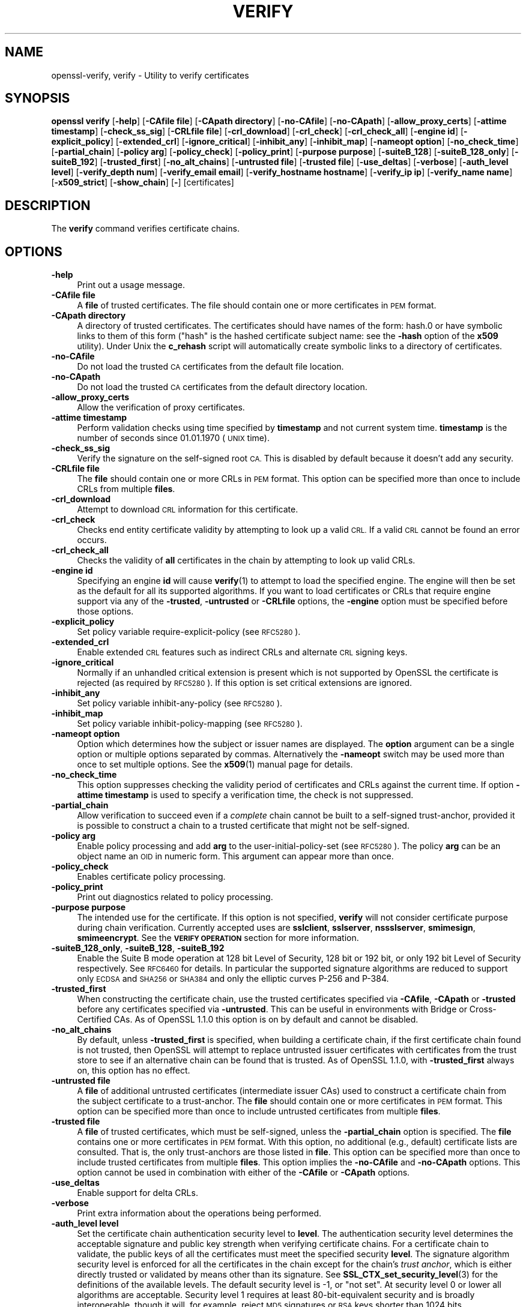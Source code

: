 .\" Automatically generated by Pod::Man 4.11 (Pod::Simple 3.40)
.\"
.\" Standard preamble:
.\" ========================================================================
.de Sp \" Vertical space (when we can't use .PP)
.if t .sp .5v
.if n .sp
..
.de Vb \" Begin verbatim text
.ft CW
.nf
.ne \\$1
..
.de Ve \" End verbatim text
.ft R
.fi
..
.\" Set up some character translations and predefined strings.  \*(-- will
.\" give an unbreakable dash, \*(PI will give pi, \*(L" will give a left
.\" double quote, and \*(R" will give a right double quote.  \*(C+ will
.\" give a nicer C++.  Capital omega is used to do unbreakable dashes and
.\" therefore won't be available.  \*(C` and \*(C' expand to `' in nroff,
.\" nothing in troff, for use with C<>.
.tr \(*W-
.ds C+ C\v'-.1v'\h'-1p'\s-2+\h'-1p'+\s0\v'.1v'\h'-1p'
.ie n \{\
.    ds -- \(*W-
.    ds PI pi
.    if (\n(.H=4u)&(1m=24u) .ds -- \(*W\h'-12u'\(*W\h'-12u'-\" diablo 10 pitch
.    if (\n(.H=4u)&(1m=20u) .ds -- \(*W\h'-12u'\(*W\h'-8u'-\"  diablo 12 pitch
.    ds L" ""
.    ds R" ""
.    ds C` ""
.    ds C' ""
'br\}
.el\{\
.    ds -- \|\(em\|
.    ds PI \(*p
.    ds L" ``
.    ds R" ''
.    ds C`
.    ds C'
'br\}
.\"
.\" Escape single quotes in literal strings from groff's Unicode transform.
.ie \n(.g .ds Aq \(aq
.el       .ds Aq '
.\"
.\" If the F register is >0, we'll generate index entries on stderr for
.\" titles (.TH), headers (.SH), subsections (.SS), items (.Ip), and index
.\" entries marked with X<> in POD.  Of course, you'll have to process the
.\" output yourself in some meaningful fashion.
.\"
.\" Avoid warning from groff about undefined register 'F'.
.de IX
..
.nr rF 0
.if \n(.g .if rF .nr rF 1
.if (\n(rF:(\n(.g==0)) \{\
.    if \nF \{\
.        de IX
.        tm Index:\\$1\t\\n%\t"\\$2"
..
.        if !\nF==2 \{\
.            nr % 0
.            nr F 2
.        \}
.    \}
.\}
.rr rF
.\"
.\" Accent mark definitions (@(#)ms.acc 1.5 88/02/08 SMI; from UCB 4.2).
.\" Fear.  Run.  Save yourself.  No user-serviceable parts.
.    \" fudge factors for nroff and troff
.if n \{\
.    ds #H 0
.    ds #V .8m
.    ds #F .3m
.    ds #[ \f1
.    ds #] \fP
.\}
.if t \{\
.    ds #H ((1u-(\\\\n(.fu%2u))*.13m)
.    ds #V .6m
.    ds #F 0
.    ds #[ \&
.    ds #] \&
.\}
.    \" simple accents for nroff and troff
.if n \{\
.    ds ' \&
.    ds ` \&
.    ds ^ \&
.    ds , \&
.    ds ~ ~
.    ds /
.\}
.if t \{\
.    ds ' \\k:\h'-(\\n(.wu*8/10-\*(#H)'\'\h"|\\n:u"
.    ds ` \\k:\h'-(\\n(.wu*8/10-\*(#H)'\`\h'|\\n:u'
.    ds ^ \\k:\h'-(\\n(.wu*10/11-\*(#H)'^\h'|\\n:u'
.    ds , \\k:\h'-(\\n(.wu*8/10)',\h'|\\n:u'
.    ds ~ \\k:\h'-(\\n(.wu-\*(#H-.1m)'~\h'|\\n:u'
.    ds / \\k:\h'-(\\n(.wu*8/10-\*(#H)'\z\(sl\h'|\\n:u'
.\}
.    \" troff and (daisy-wheel) nroff accents
.ds : \\k:\h'-(\\n(.wu*8/10-\*(#H+.1m+\*(#F)'\v'-\*(#V'\z.\h'.2m+\*(#F'.\h'|\\n:u'\v'\*(#V'
.ds 8 \h'\*(#H'\(*b\h'-\*(#H'
.ds o \\k:\h'-(\\n(.wu+\w'\(de'u-\*(#H)/2u'\v'-.3n'\*(#[\z\(de\v'.3n'\h'|\\n:u'\*(#]
.ds d- \h'\*(#H'\(pd\h'-\w'~'u'\v'-.25m'\f2\(hy\fP\v'.25m'\h'-\*(#H'
.ds D- D\\k:\h'-\w'D'u'\v'-.11m'\z\(hy\v'.11m'\h'|\\n:u'
.ds th \*(#[\v'.3m'\s+1I\s-1\v'-.3m'\h'-(\w'I'u*2/3)'\s-1o\s+1\*(#]
.ds Th \*(#[\s+2I\s-2\h'-\w'I'u*3/5'\v'-.3m'o\v'.3m'\*(#]
.ds ae a\h'-(\w'a'u*4/10)'e
.ds Ae A\h'-(\w'A'u*4/10)'E
.    \" corrections for vroff
.if v .ds ~ \\k:\h'-(\\n(.wu*9/10-\*(#H)'\s-2\u~\d\s+2\h'|\\n:u'
.if v .ds ^ \\k:\h'-(\\n(.wu*10/11-\*(#H)'\v'-.4m'^\v'.4m'\h'|\\n:u'
.    \" for low resolution devices (crt and lpr)
.if \n(.H>23 .if \n(.V>19 \
\{\
.    ds : e
.    ds 8 ss
.    ds o a
.    ds d- d\h'-1'\(ga
.    ds D- D\h'-1'\(hy
.    ds th \o'bp'
.    ds Th \o'LP'
.    ds ae ae
.    ds Ae AE
.\}
.rm #[ #] #H #V #F C
.\" ========================================================================
.\"
.IX Title "VERIFY 1"
.TH VERIFY 1 "2020-04-21" "1.1.1g" "OpenSSL"
.\" For nroff, turn off justification.  Always turn off hyphenation; it makes
.\" way too many mistakes in technical documents.
.if n .ad l
.nh
.SH "NAME"
openssl\-verify, verify \- Utility to verify certificates
.SH "SYNOPSIS"
.IX Header "SYNOPSIS"
\&\fBopenssl\fR \fBverify\fR
[\fB\-help\fR]
[\fB\-CAfile file\fR]
[\fB\-CApath directory\fR]
[\fB\-no\-CAfile\fR]
[\fB\-no\-CApath\fR]
[\fB\-allow_proxy_certs\fR]
[\fB\-attime timestamp\fR]
[\fB\-check_ss_sig\fR]
[\fB\-CRLfile file\fR]
[\fB\-crl_download\fR]
[\fB\-crl_check\fR]
[\fB\-crl_check_all\fR]
[\fB\-engine id\fR]
[\fB\-explicit_policy\fR]
[\fB\-extended_crl\fR]
[\fB\-ignore_critical\fR]
[\fB\-inhibit_any\fR]
[\fB\-inhibit_map\fR]
[\fB\-nameopt option\fR]
[\fB\-no_check_time\fR]
[\fB\-partial_chain\fR]
[\fB\-policy arg\fR]
[\fB\-policy_check\fR]
[\fB\-policy_print\fR]
[\fB\-purpose purpose\fR]
[\fB\-suiteB_128\fR]
[\fB\-suiteB_128_only\fR]
[\fB\-suiteB_192\fR]
[\fB\-trusted_first\fR]
[\fB\-no_alt_chains\fR]
[\fB\-untrusted file\fR]
[\fB\-trusted file\fR]
[\fB\-use_deltas\fR]
[\fB\-verbose\fR]
[\fB\-auth_level level\fR]
[\fB\-verify_depth num\fR]
[\fB\-verify_email email\fR]
[\fB\-verify_hostname hostname\fR]
[\fB\-verify_ip ip\fR]
[\fB\-verify_name name\fR]
[\fB\-x509_strict\fR]
[\fB\-show_chain\fR]
[\fB\-\fR]
[certificates]
.SH "DESCRIPTION"
.IX Header "DESCRIPTION"
The \fBverify\fR command verifies certificate chains.
.SH "OPTIONS"
.IX Header "OPTIONS"
.IP "\fB\-help\fR" 4
.IX Item "-help"
Print out a usage message.
.IP "\fB\-CAfile file\fR" 4
.IX Item "-CAfile file"
A \fBfile\fR of trusted certificates.
The file should contain one or more certificates in \s-1PEM\s0 format.
.IP "\fB\-CApath directory\fR" 4
.IX Item "-CApath directory"
A directory of trusted certificates. The certificates should have names
of the form: hash.0 or have symbolic links to them of this
form (\*(L"hash\*(R" is the hashed certificate subject name: see the \fB\-hash\fR option
of the \fBx509\fR utility). Under Unix the \fBc_rehash\fR script will automatically
create symbolic links to a directory of certificates.
.IP "\fB\-no\-CAfile\fR" 4
.IX Item "-no-CAfile"
Do not load the trusted \s-1CA\s0 certificates from the default file location.
.IP "\fB\-no\-CApath\fR" 4
.IX Item "-no-CApath"
Do not load the trusted \s-1CA\s0 certificates from the default directory location.
.IP "\fB\-allow_proxy_certs\fR" 4
.IX Item "-allow_proxy_certs"
Allow the verification of proxy certificates.
.IP "\fB\-attime timestamp\fR" 4
.IX Item "-attime timestamp"
Perform validation checks using time specified by \fBtimestamp\fR and not
current system time. \fBtimestamp\fR is the number of seconds since
01.01.1970 (\s-1UNIX\s0 time).
.IP "\fB\-check_ss_sig\fR" 4
.IX Item "-check_ss_sig"
Verify the signature on the self-signed root \s-1CA.\s0 This is disabled by default
because it doesn't add any security.
.IP "\fB\-CRLfile file\fR" 4
.IX Item "-CRLfile file"
The \fBfile\fR should contain one or more CRLs in \s-1PEM\s0 format.
This option can be specified more than once to include CRLs from multiple
\&\fBfiles\fR.
.IP "\fB\-crl_download\fR" 4
.IX Item "-crl_download"
Attempt to download \s-1CRL\s0 information for this certificate.
.IP "\fB\-crl_check\fR" 4
.IX Item "-crl_check"
Checks end entity certificate validity by attempting to look up a valid \s-1CRL.\s0
If a valid \s-1CRL\s0 cannot be found an error occurs.
.IP "\fB\-crl_check_all\fR" 4
.IX Item "-crl_check_all"
Checks the validity of \fBall\fR certificates in the chain by attempting
to look up valid CRLs.
.IP "\fB\-engine id\fR" 4
.IX Item "-engine id"
Specifying an engine \fBid\fR will cause \fBverify\fR\|(1) to attempt to load the
specified engine.
The engine will then be set as the default for all its supported algorithms.
If you want to load certificates or CRLs that require engine support via any of
the \fB\-trusted\fR, \fB\-untrusted\fR or \fB\-CRLfile\fR options, the \fB\-engine\fR option
must be specified before those options.
.IP "\fB\-explicit_policy\fR" 4
.IX Item "-explicit_policy"
Set policy variable require-explicit-policy (see \s-1RFC5280\s0).
.IP "\fB\-extended_crl\fR" 4
.IX Item "-extended_crl"
Enable extended \s-1CRL\s0 features such as indirect CRLs and alternate \s-1CRL\s0
signing keys.
.IP "\fB\-ignore_critical\fR" 4
.IX Item "-ignore_critical"
Normally if an unhandled critical extension is present which is not
supported by OpenSSL the certificate is rejected (as required by \s-1RFC5280\s0).
If this option is set critical extensions are ignored.
.IP "\fB\-inhibit_any\fR" 4
.IX Item "-inhibit_any"
Set policy variable inhibit-any-policy (see \s-1RFC5280\s0).
.IP "\fB\-inhibit_map\fR" 4
.IX Item "-inhibit_map"
Set policy variable inhibit-policy-mapping (see \s-1RFC5280\s0).
.IP "\fB\-nameopt option\fR" 4
.IX Item "-nameopt option"
Option which determines how the subject or issuer names are displayed. The
\&\fBoption\fR argument can be a single option or multiple options separated by
commas.  Alternatively the \fB\-nameopt\fR switch may be used more than once to
set multiple options. See the \fBx509\fR\|(1) manual page for details.
.IP "\fB\-no_check_time\fR" 4
.IX Item "-no_check_time"
This option suppresses checking the validity period of certificates and CRLs
against the current time. If option \fB\-attime timestamp\fR is used to specify
a verification time, the check is not suppressed.
.IP "\fB\-partial_chain\fR" 4
.IX Item "-partial_chain"
Allow verification to succeed even if a \fIcomplete\fR chain cannot be built to a
self-signed trust-anchor, provided it is possible to construct a chain to a
trusted certificate that might not be self-signed.
.IP "\fB\-policy arg\fR" 4
.IX Item "-policy arg"
Enable policy processing and add \fBarg\fR to the user-initial-policy-set (see
\&\s-1RFC5280\s0). The policy \fBarg\fR can be an object name an \s-1OID\s0 in numeric form.
This argument can appear more than once.
.IP "\fB\-policy_check\fR" 4
.IX Item "-policy_check"
Enables certificate policy processing.
.IP "\fB\-policy_print\fR" 4
.IX Item "-policy_print"
Print out diagnostics related to policy processing.
.IP "\fB\-purpose purpose\fR" 4
.IX Item "-purpose purpose"
The intended use for the certificate. If this option is not specified,
\&\fBverify\fR will not consider certificate purpose during chain verification.
Currently accepted uses are \fBsslclient\fR, \fBsslserver\fR, \fBnssslserver\fR,
\&\fBsmimesign\fR, \fBsmimeencrypt\fR. See the \fB\s-1VERIFY OPERATION\s0\fR section for more
information.
.IP "\fB\-suiteB_128_only\fR, \fB\-suiteB_128\fR, \fB\-suiteB_192\fR" 4
.IX Item "-suiteB_128_only, -suiteB_128, -suiteB_192"
Enable the Suite B mode operation at 128 bit Level of Security, 128 bit or
192 bit, or only 192 bit Level of Security respectively.
See \s-1RFC6460\s0 for details. In particular the supported signature algorithms are
reduced to support only \s-1ECDSA\s0 and \s-1SHA256\s0 or \s-1SHA384\s0 and only the elliptic curves
P\-256 and P\-384.
.IP "\fB\-trusted_first\fR" 4
.IX Item "-trusted_first"
When constructing the certificate chain, use the trusted certificates specified
via \fB\-CAfile\fR, \fB\-CApath\fR or \fB\-trusted\fR before any certificates specified via
\&\fB\-untrusted\fR.
This can be useful in environments with Bridge or Cross-Certified CAs.
As of OpenSSL 1.1.0 this option is on by default and cannot be disabled.
.IP "\fB\-no_alt_chains\fR" 4
.IX Item "-no_alt_chains"
By default, unless \fB\-trusted_first\fR is specified, when building a certificate
chain, if the first certificate chain found is not trusted, then OpenSSL will
attempt to replace untrusted issuer certificates with certificates from the
trust store to see if an alternative chain can be found that is trusted.
As of OpenSSL 1.1.0, with \fB\-trusted_first\fR always on, this option has no
effect.
.IP "\fB\-untrusted file\fR" 4
.IX Item "-untrusted file"
A \fBfile\fR of additional untrusted certificates (intermediate issuer CAs) used
to construct a certificate chain from the subject certificate to a trust-anchor.
The \fBfile\fR should contain one or more certificates in \s-1PEM\s0 format.
This option can be specified more than once to include untrusted certificates
from multiple \fBfiles\fR.
.IP "\fB\-trusted file\fR" 4
.IX Item "-trusted file"
A \fBfile\fR of trusted certificates, which must be self-signed, unless the
\&\fB\-partial_chain\fR option is specified.
The \fBfile\fR contains one or more certificates in \s-1PEM\s0 format.
With this option, no additional (e.g., default) certificate lists are
consulted.
That is, the only trust-anchors are those listed in \fBfile\fR.
This option can be specified more than once to include trusted certificates
from multiple \fBfiles\fR.
This option implies the \fB\-no\-CAfile\fR and \fB\-no\-CApath\fR options.
This option cannot be used in combination with either of the \fB\-CAfile\fR or
\&\fB\-CApath\fR options.
.IP "\fB\-use_deltas\fR" 4
.IX Item "-use_deltas"
Enable support for delta CRLs.
.IP "\fB\-verbose\fR" 4
.IX Item "-verbose"
Print extra information about the operations being performed.
.IP "\fB\-auth_level level\fR" 4
.IX Item "-auth_level level"
Set the certificate chain authentication security level to \fBlevel\fR.
The authentication security level determines the acceptable signature and
public key strength when verifying certificate chains.
For a certificate chain to validate, the public keys of all the certificates
must meet the specified security \fBlevel\fR.
The signature algorithm security level is enforced for all the certificates in
the chain except for the chain's \fItrust anchor\fR, which is either directly
trusted or validated by means other than its signature.
See \fBSSL_CTX_set_security_level\fR\|(3) for the definitions of the available
levels.
The default security level is \-1, or \*(L"not set\*(R".
At security level 0 or lower all algorithms are acceptable.
Security level 1 requires at least 80\-bit\-equivalent security and is broadly
interoperable, though it will, for example, reject \s-1MD5\s0 signatures or \s-1RSA\s0 keys
shorter than 1024 bits.
.IP "\fB\-verify_depth num\fR" 4
.IX Item "-verify_depth num"
Limit the certificate chain to \fBnum\fR intermediate \s-1CA\s0 certificates.
A maximal depth chain can have up to \fBnum+2\fR certificates, since neither the
end-entity certificate nor the trust-anchor certificate count against the
\&\fB\-verify_depth\fR limit.
.IP "\fB\-verify_email email\fR" 4
.IX Item "-verify_email email"
Verify if the \fBemail\fR matches the email address in Subject Alternative Name or
the email in the subject Distinguished Name.
.IP "\fB\-verify_hostname hostname\fR" 4
.IX Item "-verify_hostname hostname"
Verify if the \fBhostname\fR matches \s-1DNS\s0 name in Subject Alternative Name or
Common Name in the subject certificate.
.IP "\fB\-verify_ip ip\fR" 4
.IX Item "-verify_ip ip"
Verify if the \fBip\fR matches the \s-1IP\s0 address in Subject Alternative Name of
the subject certificate.
.IP "\fB\-verify_name name\fR" 4
.IX Item "-verify_name name"
Use default verification policies like trust model and required certificate
policies identified by \fBname\fR.
The trust model determines which auxiliary trust or reject OIDs are applicable
to verifying the given certificate chain.
See the \fB\-addtrust\fR and \fB\-addreject\fR options of the \fBx509\fR\|(1) command-line
utility.
Supported policy names include: \fBdefault\fR, \fBpkcs7\fR, \fBsmime_sign\fR,
\&\fBssl_client\fR, \fBssl_server\fR.
These mimics the combinations of purpose and trust settings used in \s-1SSL, CMS\s0
and S/MIME.
As of OpenSSL 1.1.0, the trust model is inferred from the purpose when not
specified, so the \fB\-verify_name\fR options are functionally equivalent to the
corresponding \fB\-purpose\fR settings.
.IP "\fB\-x509_strict\fR" 4
.IX Item "-x509_strict"
For strict X.509 compliance, disable non-compliant workarounds for broken
certificates.
.IP "\fB\-show_chain\fR" 4
.IX Item "-show_chain"
Display information about the certificate chain that has been built (if
successful). Certificates in the chain that came from the untrusted list will be
flagged as \*(L"untrusted\*(R".
.IP "\fB\-\fR" 4
.IX Item "-"
Indicates the last option. All arguments following this are assumed to be
certificate files. This is useful if the first certificate filename begins
with a \fB\-\fR.
.IP "\fBcertificates\fR" 4
.IX Item "certificates"
One or more certificates to verify. If no certificates are given, \fBverify\fR
will attempt to read a certificate from standard input. Certificates must be
in \s-1PEM\s0 format.
.SH "VERIFY OPERATION"
.IX Header "VERIFY OPERATION"
The \fBverify\fR program uses the same functions as the internal \s-1SSL\s0 and S/MIME
verification, therefore this description applies to these verify operations
too.
.PP
There is one crucial difference between the verify operations performed
by the \fBverify\fR program: wherever possible an attempt is made to continue
after an error whereas normally the verify operation would halt on the
first error. This allows all the problems with a certificate chain to be
determined.
.PP
The verify operation consists of a number of separate steps.
.PP
Firstly a certificate chain is built up starting from the supplied certificate
and ending in the root \s-1CA.\s0
It is an error if the whole chain cannot be built up.
The chain is built up by looking up the issuers certificate of the current
certificate.
If a certificate is found which is its own issuer it is assumed to be the root
\&\s-1CA.\s0
.PP
The process of 'looking up the issuers certificate' itself involves a number of
steps.
After all certificates whose subject name matches the issuer name of the current
certificate are subject to further tests.
The relevant authority key identifier components of the current certificate (if
present) must match the subject key identifier (if present) and issuer and
serial number of the candidate issuer, in addition the keyUsage extension of
the candidate issuer (if present) must permit certificate signing.
.PP
The lookup first looks in the list of untrusted certificates and if no match
is found the remaining lookups are from the trusted certificates. The root \s-1CA\s0
is always looked up in the trusted certificate list: if the certificate to
verify is a root certificate then an exact match must be found in the trusted
list.
.PP
The second operation is to check every untrusted certificate's extensions for
consistency with the supplied purpose. If the \fB\-purpose\fR option is not included
then no checks are done. The supplied or \*(L"leaf\*(R" certificate must have extensions
compatible with the supplied purpose and all other certificates must also be valid
\&\s-1CA\s0 certificates. The precise extensions required are described in more detail in
the \fB\s-1CERTIFICATE EXTENSIONS\s0\fR section of the \fBx509\fR utility.
.PP
The third operation is to check the trust settings on the root \s-1CA.\s0 The root \s-1CA\s0
should be trusted for the supplied purpose.
For compatibility with previous versions of OpenSSL, a certificate with no
trust settings is considered to be valid for all purposes.
.PP
The final operation is to check the validity of the certificate chain. The validity
period is checked against the current system time and the notBefore and notAfter
dates in the certificate. The certificate signatures are also checked at this
point.
.PP
If all operations complete successfully then certificate is considered valid. If
any operation fails then the certificate is not valid.
.SH "DIAGNOSTICS"
.IX Header "DIAGNOSTICS"
When a verify operation fails the output messages can be somewhat cryptic. The
general form of the error message is:
.PP
.Vb 2
\& server.pem: /C=AU/ST=Queensland/O=CryptSoft Pty Ltd/CN=Test CA (1024 bit)
\& error 24 at 1 depth lookup:invalid CA certificate
.Ve
.PP
The first line contains the name of the certificate being verified followed by
the subject name of the certificate. The second line contains the error number
and the depth. The depth is number of the certificate being verified when a
problem was detected starting with zero for the certificate being verified itself
then 1 for the \s-1CA\s0 that signed the certificate and so on. Finally a text version
of the error number is presented.
.PP
A partial list of the error codes and messages is shown below, this also
includes the name of the error code as defined in the header file x509_vfy.h
Some of the error codes are defined but never returned: these are described
as \*(L"unused\*(R".
.IP "\fBX509_V_OK\fR" 4
.IX Item "X509_V_OK"
The operation was successful.
.IP "\fBX509_V_ERR_UNSPECIFIED\fR" 4
.IX Item "X509_V_ERR_UNSPECIFIED"
Unspecified error; should not happen.
.IP "\fBX509_V_ERR_UNABLE_TO_GET_ISSUER_CERT\fR" 4
.IX Item "X509_V_ERR_UNABLE_TO_GET_ISSUER_CERT"
The issuer certificate of a looked up certificate could not be found. This
normally means the list of trusted certificates is not complete.
.IP "\fBX509_V_ERR_UNABLE_TO_GET_CRL\fR" 4
.IX Item "X509_V_ERR_UNABLE_TO_GET_CRL"
The \s-1CRL\s0 of a certificate could not be found.
.IP "\fBX509_V_ERR_UNABLE_TO_DECRYPT_CERT_SIGNATURE\fR" 4
.IX Item "X509_V_ERR_UNABLE_TO_DECRYPT_CERT_SIGNATURE"
The certificate signature could not be decrypted. This means that the
actual signature value could not be determined rather than it not matching
the expected value, this is only meaningful for \s-1RSA\s0 keys.
.IP "\fBX509_V_ERR_UNABLE_TO_DECRYPT_CRL_SIGNATURE\fR" 4
.IX Item "X509_V_ERR_UNABLE_TO_DECRYPT_CRL_SIGNATURE"
The \s-1CRL\s0 signature could not be decrypted: this means that the actual
signature value could not be determined rather than it not matching the
expected value. Unused.
.IP "\fBX509_V_ERR_UNABLE_TO_DECODE_ISSUER_PUBLIC_KEY\fR" 4
.IX Item "X509_V_ERR_UNABLE_TO_DECODE_ISSUER_PUBLIC_KEY"
The public key in the certificate SubjectPublicKeyInfo could not be read.
.IP "\fBX509_V_ERR_CERT_SIGNATURE_FAILURE\fR" 4
.IX Item "X509_V_ERR_CERT_SIGNATURE_FAILURE"
The signature of the certificate is invalid.
.IP "\fBX509_V_ERR_CRL_SIGNATURE_FAILURE\fR" 4
.IX Item "X509_V_ERR_CRL_SIGNATURE_FAILURE"
The signature of the certificate is invalid.
.IP "\fBX509_V_ERR_CERT_NOT_YET_VALID\fR" 4
.IX Item "X509_V_ERR_CERT_NOT_YET_VALID"
The certificate is not yet valid: the notBefore date is after the
current time.
.IP "\fBX509_V_ERR_CERT_HAS_EXPIRED\fR" 4
.IX Item "X509_V_ERR_CERT_HAS_EXPIRED"
The certificate has expired: that is the notAfter date is before the
current time.
.IP "\fBX509_V_ERR_CRL_NOT_YET_VALID\fR" 4
.IX Item "X509_V_ERR_CRL_NOT_YET_VALID"
The \s-1CRL\s0 is not yet valid.
.IP "\fBX509_V_ERR_CRL_HAS_EXPIRED\fR" 4
.IX Item "X509_V_ERR_CRL_HAS_EXPIRED"
The \s-1CRL\s0 has expired.
.IP "\fBX509_V_ERR_ERROR_IN_CERT_NOT_BEFORE_FIELD\fR" 4
.IX Item "X509_V_ERR_ERROR_IN_CERT_NOT_BEFORE_FIELD"
The certificate notBefore field contains an invalid time.
.IP "\fBX509_V_ERR_ERROR_IN_CERT_NOT_AFTER_FIELD\fR" 4
.IX Item "X509_V_ERR_ERROR_IN_CERT_NOT_AFTER_FIELD"
The certificate notAfter field contains an invalid time.
.IP "\fBX509_V_ERR_ERROR_IN_CRL_LAST_UPDATE_FIELD\fR" 4
.IX Item "X509_V_ERR_ERROR_IN_CRL_LAST_UPDATE_FIELD"
The \s-1CRL\s0 lastUpdate field contains an invalid time.
.IP "\fBX509_V_ERR_ERROR_IN_CRL_NEXT_UPDATE_FIELD\fR" 4
.IX Item "X509_V_ERR_ERROR_IN_CRL_NEXT_UPDATE_FIELD"
The \s-1CRL\s0 nextUpdate field contains an invalid time.
.IP "\fBX509_V_ERR_OUT_OF_MEM\fR" 4
.IX Item "X509_V_ERR_OUT_OF_MEM"
An error occurred trying to allocate memory. This should never happen.
.IP "\fBX509_V_ERR_DEPTH_ZERO_SELF_SIGNED_CERT\fR" 4
.IX Item "X509_V_ERR_DEPTH_ZERO_SELF_SIGNED_CERT"
The passed certificate is self-signed and the same certificate cannot
be found in the list of trusted certificates.
.IP "\fBX509_V_ERR_SELF_SIGNED_CERT_IN_CHAIN\fR" 4
.IX Item "X509_V_ERR_SELF_SIGNED_CERT_IN_CHAIN"
The certificate chain could be built up using the untrusted certificates
but the root could not be found locally.
.IP "\fBX509_V_ERR_UNABLE_TO_GET_ISSUER_CERT_LOCALLY\fR" 4
.IX Item "X509_V_ERR_UNABLE_TO_GET_ISSUER_CERT_LOCALLY"
The issuer certificate could not be found: this occurs if the issuer
certificate of an untrusted certificate cannot be found.
.IP "\fBX509_V_ERR_UNABLE_TO_VERIFY_LEAF_SIGNATURE\fR" 4
.IX Item "X509_V_ERR_UNABLE_TO_VERIFY_LEAF_SIGNATURE"
No signatures could be verified because the chain contains only one
certificate and it is not self signed.
.IP "\fBX509_V_ERR_CERT_CHAIN_TOO_LONG\fR" 4
.IX Item "X509_V_ERR_CERT_CHAIN_TOO_LONG"
The certificate chain length is greater than the supplied maximum
depth. Unused.
.IP "\fBX509_V_ERR_CERT_REVOKED\fR" 4
.IX Item "X509_V_ERR_CERT_REVOKED"
The certificate has been revoked.
.IP "\fBX509_V_ERR_INVALID_CA\fR" 4
.IX Item "X509_V_ERR_INVALID_CA"
A \s-1CA\s0 certificate is invalid. Either it is not a \s-1CA\s0 or its extensions
are not consistent with the supplied purpose.
.IP "\fBX509_V_ERR_PATH_LENGTH_EXCEEDED\fR" 4
.IX Item "X509_V_ERR_PATH_LENGTH_EXCEEDED"
The basicConstraints pathlength parameter has been exceeded.
.IP "\fBX509_V_ERR_INVALID_PURPOSE\fR" 4
.IX Item "X509_V_ERR_INVALID_PURPOSE"
The supplied certificate cannot be used for the specified purpose.
.IP "\fBX509_V_ERR_CERT_UNTRUSTED\fR" 4
.IX Item "X509_V_ERR_CERT_UNTRUSTED"
The root \s-1CA\s0 is not marked as trusted for the specified purpose.
.IP "\fBX509_V_ERR_CERT_REJECTED\fR" 4
.IX Item "X509_V_ERR_CERT_REJECTED"
The root \s-1CA\s0 is marked to reject the specified purpose.
.IP "\fBX509_V_ERR_SUBJECT_ISSUER_MISMATCH\fR" 4
.IX Item "X509_V_ERR_SUBJECT_ISSUER_MISMATCH"
Not used as of OpenSSL 1.1.0 as a result of the deprecation of the
\&\fB\-issuer_checks\fR option.
.IP "\fBX509_V_ERR_AKID_SKID_MISMATCH\fR" 4
.IX Item "X509_V_ERR_AKID_SKID_MISMATCH"
Not used as of OpenSSL 1.1.0 as a result of the deprecation of the
\&\fB\-issuer_checks\fR option.
.IP "\fBX509_V_ERR_AKID_ISSUER_SERIAL_MISMATCH\fR" 4
.IX Item "X509_V_ERR_AKID_ISSUER_SERIAL_MISMATCH"
Not used as of OpenSSL 1.1.0 as a result of the deprecation of the
\&\fB\-issuer_checks\fR option.
.IP "\fBX509_V_ERR_KEYUSAGE_NO_CERTSIGN\fR" 4
.IX Item "X509_V_ERR_KEYUSAGE_NO_CERTSIGN"
Not used as of OpenSSL 1.1.0 as a result of the deprecation of the
\&\fB\-issuer_checks\fR option.
.IP "\fBX509_V_ERR_UNABLE_TO_GET_CRL_ISSUER\fR" 4
.IX Item "X509_V_ERR_UNABLE_TO_GET_CRL_ISSUER"
Unable to get \s-1CRL\s0 issuer certificate.
.IP "\fBX509_V_ERR_UNHANDLED_CRITICAL_EXTENSION\fR" 4
.IX Item "X509_V_ERR_UNHANDLED_CRITICAL_EXTENSION"
Unhandled critical extension.
.IP "\fBX509_V_ERR_KEYUSAGE_NO_CRL_SIGN\fR" 4
.IX Item "X509_V_ERR_KEYUSAGE_NO_CRL_SIGN"
Key usage does not include \s-1CRL\s0 signing.
.IP "\fBX509_V_ERR_UNHANDLED_CRITICAL_CRL_EXTENSION\fR" 4
.IX Item "X509_V_ERR_UNHANDLED_CRITICAL_CRL_EXTENSION"
Unhandled critical \s-1CRL\s0 extension.
.IP "\fBX509_V_ERR_INVALID_NON_CA\fR" 4
.IX Item "X509_V_ERR_INVALID_NON_CA"
Invalid non-CA certificate has \s-1CA\s0 markings.
.IP "\fBX509_V_ERR_PROXY_PATH_LENGTH_EXCEEDED\fR" 4
.IX Item "X509_V_ERR_PROXY_PATH_LENGTH_EXCEEDED"
Proxy path length constraint exceeded.
.IP "\fBX509_V_ERR_PROXY_SUBJECT_INVALID\fR" 4
.IX Item "X509_V_ERR_PROXY_SUBJECT_INVALID"
Proxy certificate subject is invalid.  It \s-1MUST\s0 be the same as the issuer
with a single \s-1CN\s0 component added.
.IP "\fBX509_V_ERR_KEYUSAGE_NO_DIGITAL_SIGNATURE\fR" 4
.IX Item "X509_V_ERR_KEYUSAGE_NO_DIGITAL_SIGNATURE"
Key usage does not include digital signature.
.IP "\fBX509_V_ERR_PROXY_CERTIFICATES_NOT_ALLOWED\fR" 4
.IX Item "X509_V_ERR_PROXY_CERTIFICATES_NOT_ALLOWED"
Proxy certificates not allowed, please use \fB\-allow_proxy_certs\fR.
.IP "\fBX509_V_ERR_INVALID_EXTENSION\fR" 4
.IX Item "X509_V_ERR_INVALID_EXTENSION"
Invalid or inconsistent certificate extension.
.IP "\fBX509_V_ERR_INVALID_POLICY_EXTENSION\fR" 4
.IX Item "X509_V_ERR_INVALID_POLICY_EXTENSION"
Invalid or inconsistent certificate policy extension.
.IP "\fBX509_V_ERR_NO_EXPLICIT_POLICY\fR" 4
.IX Item "X509_V_ERR_NO_EXPLICIT_POLICY"
No explicit policy.
.IP "\fBX509_V_ERR_DIFFERENT_CRL_SCOPE\fR" 4
.IX Item "X509_V_ERR_DIFFERENT_CRL_SCOPE"
Different \s-1CRL\s0 scope.
.IP "\fBX509_V_ERR_UNSUPPORTED_EXTENSION_FEATURE\fR" 4
.IX Item "X509_V_ERR_UNSUPPORTED_EXTENSION_FEATURE"
Unsupported extension feature.
.IP "\fBX509_V_ERR_UNNESTED_RESOURCE\fR" 4
.IX Item "X509_V_ERR_UNNESTED_RESOURCE"
\&\s-1RFC 3779\s0 resource not subset of parent's resources.
.IP "\fBX509_V_ERR_PERMITTED_VIOLATION\fR" 4
.IX Item "X509_V_ERR_PERMITTED_VIOLATION"
Permitted subtree violation.
.IP "\fBX509_V_ERR_EXCLUDED_VIOLATION\fR" 4
.IX Item "X509_V_ERR_EXCLUDED_VIOLATION"
Excluded subtree violation.
.IP "\fBX509_V_ERR_SUBTREE_MINMAX\fR" 4
.IX Item "X509_V_ERR_SUBTREE_MINMAX"
Name constraints minimum and maximum not supported.
.IP "\fBX509_V_ERR_APPLICATION_VERIFICATION\fR" 4
.IX Item "X509_V_ERR_APPLICATION_VERIFICATION"
Application verification failure. Unused.
.IP "\fBX509_V_ERR_UNSUPPORTED_CONSTRAINT_TYPE\fR" 4
.IX Item "X509_V_ERR_UNSUPPORTED_CONSTRAINT_TYPE"
Unsupported name constraint type.
.IP "\fBX509_V_ERR_UNSUPPORTED_CONSTRAINT_SYNTAX\fR" 4
.IX Item "X509_V_ERR_UNSUPPORTED_CONSTRAINT_SYNTAX"
Unsupported or invalid name constraint syntax.
.IP "\fBX509_V_ERR_UNSUPPORTED_NAME_SYNTAX\fR" 4
.IX Item "X509_V_ERR_UNSUPPORTED_NAME_SYNTAX"
Unsupported or invalid name syntax.
.IP "\fBX509_V_ERR_CRL_PATH_VALIDATION_ERROR\fR" 4
.IX Item "X509_V_ERR_CRL_PATH_VALIDATION_ERROR"
\&\s-1CRL\s0 path validation error.
.IP "\fBX509_V_ERR_PATH_LOOP\fR" 4
.IX Item "X509_V_ERR_PATH_LOOP"
Path loop.
.IP "\fBX509_V_ERR_SUITE_B_INVALID_VERSION\fR" 4
.IX Item "X509_V_ERR_SUITE_B_INVALID_VERSION"
Suite B: certificate version invalid.
.IP "\fBX509_V_ERR_SUITE_B_INVALID_ALGORITHM\fR" 4
.IX Item "X509_V_ERR_SUITE_B_INVALID_ALGORITHM"
Suite B: invalid public key algorithm.
.IP "\fBX509_V_ERR_SUITE_B_INVALID_CURVE\fR" 4
.IX Item "X509_V_ERR_SUITE_B_INVALID_CURVE"
Suite B: invalid \s-1ECC\s0 curve.
.IP "\fBX509_V_ERR_SUITE_B_INVALID_SIGNATURE_ALGORITHM\fR" 4
.IX Item "X509_V_ERR_SUITE_B_INVALID_SIGNATURE_ALGORITHM"
Suite B: invalid signature algorithm.
.IP "\fBX509_V_ERR_SUITE_B_LOS_NOT_ALLOWED\fR" 4
.IX Item "X509_V_ERR_SUITE_B_LOS_NOT_ALLOWED"
Suite B: curve not allowed for this \s-1LOS.\s0
.IP "\fBX509_V_ERR_SUITE_B_CANNOT_SIGN_P_384_WITH_P_256\fR" 4
.IX Item "X509_V_ERR_SUITE_B_CANNOT_SIGN_P_384_WITH_P_256"
Suite B: cannot sign P\-384 with P\-256.
.IP "\fBX509_V_ERR_HOSTNAME_MISMATCH\fR" 4
.IX Item "X509_V_ERR_HOSTNAME_MISMATCH"
Hostname mismatch.
.IP "\fBX509_V_ERR_EMAIL_MISMATCH\fR" 4
.IX Item "X509_V_ERR_EMAIL_MISMATCH"
Email address mismatch.
.IP "\fBX509_V_ERR_IP_ADDRESS_MISMATCH\fR" 4
.IX Item "X509_V_ERR_IP_ADDRESS_MISMATCH"
\&\s-1IP\s0 address mismatch.
.IP "\fBX509_V_ERR_DANE_NO_MATCH\fR" 4
.IX Item "X509_V_ERR_DANE_NO_MATCH"
\&\s-1DANE TLSA\s0 authentication is enabled, but no \s-1TLSA\s0 records matched the
certificate chain.
This error is only possible in \fBs_client\fR\|(1).
.IP "\fBX509_V_ERR_EE_KEY_TOO_SMALL\fR" 4
.IX Item "X509_V_ERR_EE_KEY_TOO_SMALL"
\&\s-1EE\s0 certificate key too weak.
.IP "\fBX509_ERR_CA_KEY_TOO_SMALL\fR" 4
.IX Item "X509_ERR_CA_KEY_TOO_SMALL"
\&\s-1CA\s0 certificate key too weak.
.IP "\fBX509_ERR_CA_MD_TOO_WEAK\fR" 4
.IX Item "X509_ERR_CA_MD_TOO_WEAK"
\&\s-1CA\s0 signature digest algorithm too weak.
.IP "\fBX509_V_ERR_INVALID_CALL\fR" 4
.IX Item "X509_V_ERR_INVALID_CALL"
nvalid certificate verification context.
.IP "\fBX509_V_ERR_STORE_LOOKUP\fR" 4
.IX Item "X509_V_ERR_STORE_LOOKUP"
Issuer certificate lookup error.
.IP "\fBX509_V_ERR_NO_VALID_SCTS\fR" 4
.IX Item "X509_V_ERR_NO_VALID_SCTS"
Certificate Transparency required, but no valid SCTs found.
.IP "\fBX509_V_ERR_PROXY_SUBJECT_NAME_VIOLATION\fR" 4
.IX Item "X509_V_ERR_PROXY_SUBJECT_NAME_VIOLATION"
Proxy subject name violation.
.IP "\fBX509_V_ERR_OCSP_VERIFY_NEEDED\fR" 4
.IX Item "X509_V_ERR_OCSP_VERIFY_NEEDED"
Returned by the verify callback to indicate an \s-1OCSP\s0 verification is needed.
.IP "\fBX509_V_ERR_OCSP_VERIFY_FAILED\fR" 4
.IX Item "X509_V_ERR_OCSP_VERIFY_FAILED"
Returned by the verify callback to indicate \s-1OCSP\s0 verification failed.
.IP "\fBX509_V_ERR_OCSP_CERT_UNKNOWN\fR" 4
.IX Item "X509_V_ERR_OCSP_CERT_UNKNOWN"
Returned by the verify callback to indicate that the certificate is not recognized
by the \s-1OCSP\s0 responder.
.SH "BUGS"
.IX Header "BUGS"
Although the issuer checks are a considerable improvement over the old
technique they still suffer from limitations in the underlying X509_LOOKUP
\&\s-1API.\s0 One consequence of this is that trusted certificates with matching
subject name must either appear in a file (as specified by the \fB\-CAfile\fR
option) or a directory (as specified by \fB\-CApath\fR). If they occur in
both then only the certificates in the file will be recognised.
.PP
Previous versions of OpenSSL assume certificates with matching subject
name are identical and mishandled them.
.PP
Previous versions of this documentation swapped the meaning of the
\&\fBX509_V_ERR_UNABLE_TO_GET_ISSUER_CERT\fR and
\&\fBX509_V_ERR_UNABLE_TO_GET_ISSUER_CERT_LOCALLY\fR error codes.
.SH "SEE ALSO"
.IX Header "SEE ALSO"
\&\fBx509\fR\|(1)
.SH "HISTORY"
.IX Header "HISTORY"
The \fB\-show_chain\fR option was added in OpenSSL 1.1.0.
.PP
The \fB\-issuer_checks\fR option is deprecated as of OpenSSL 1.1.0 and
is silently ignored.
.SH "COPYRIGHT"
.IX Header "COPYRIGHT"
Copyright 2000\-2017 The OpenSSL Project Authors. All Rights Reserved.
.PP
Licensed under the OpenSSL license (the \*(L"License\*(R").  You may not use
this file except in compliance with the License.  You can obtain a copy
in the file \s-1LICENSE\s0 in the source distribution or at
<https://www.openssl.org/source/license.html>.
